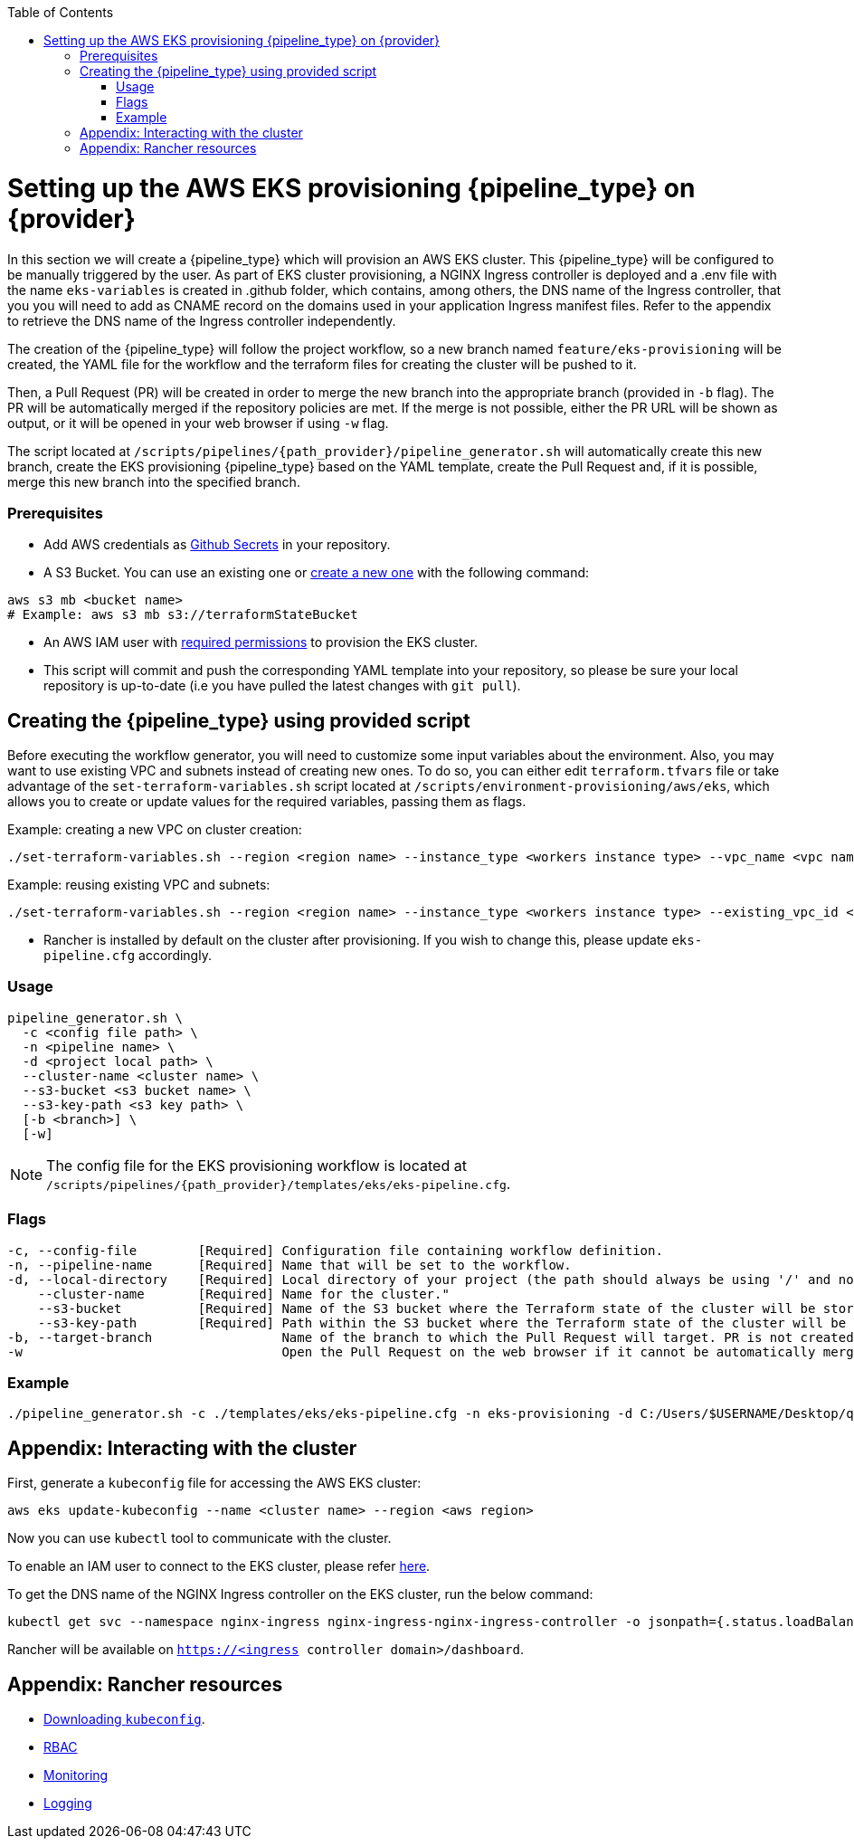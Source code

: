 :toc: macro
toc::[]
:idprefix:
:idseparator: -

= Setting up the AWS EKS provisioning {pipeline_type} on {provider}
In this section we will create a {pipeline_type} which will provision an AWS EKS cluster. This {pipeline_type} will be configured to be manually triggered by the user. As part of EKS cluster provisioning, a NGINX Ingress controller is deployed and a .env file with the name `eks-variables` is created in .github folder, which contains, among others, the DNS name of the Ingress controller, that you you will need to add as CNAME record on the domains used in your application Ingress manifest files. Refer to the appendix to retrieve the DNS name of the Ingress controller independently. 

The creation of the {pipeline_type} will follow the project workflow, so a new branch named `feature/eks-provisioning` will be created, the YAML file for the workflow and the terraform files for creating the cluster will be pushed to it.

Then, a Pull Request (PR) will be created in order to merge the new branch into the appropriate branch (provided in `-b` flag). The PR will be automatically merged if the repository policies are met. If the merge is not possible, either the PR URL will be shown as output, or it will be opened in your web browser if using `-w` flag.

The script located at `/scripts/pipelines/{path_provider}/pipeline_generator.sh` will automatically create this new branch, create the EKS provisioning {pipeline_type} based on the YAML template, create the Pull Request and, if it is possible, merge this new branch into the specified branch.

=== Prerequisites

* Add AWS credentials as https://docs.github.com/en/actions/security-guides/encrypted-secrets#creating-encrypted-secrets-for-a-repository[Github Secrets] in your repository.

* A S3 Bucket. You can use an existing one or https://docs.aws.amazon.com/cli/latest/userguide/cli-services-s3-commands.html#using-s3-commands-managing-buckets-creating[create a new one] with the following command:
```
aws s3 mb <bucket name>
# Example: aws s3 mb s3://terraformStateBucket
```

* An AWS IAM user with https://github.com/devonfw/hangar/blob/master/documentation/aws/setup-aws-account-iam-for-eks.asciidoc#check-iam-user-permissions[required permissions] to provision the EKS cluster.

* This script will commit and push the corresponding YAML template into your repository, so please be sure your local repository is up-to-date (i.e you have pulled the latest changes with `git pull`).

== Creating the {pipeline_type} using provided script

Before executing the workflow generator, you will need to customize some input variables about the environment. Also, you may want to use existing VPC and subnets instead of creating new ones. To do so, you can either edit `terraform.tfvars` file or take advantage of the `set-terraform-variables.sh` script located at `/scripts/environment-provisioning/aws/eks`, which allows you to create or update values for the required variables, passing them as flags.

Example: creating a new VPC on cluster creation:

```
./set-terraform-variables.sh --region <region name> --instance_type <workers instance type> --vpc_name <vpc name> --vpc_cidr_block <vpc cidr block>
```
Example: reusing existing VPC and subnets:
```
./set-terraform-variables.sh --region <region name> --instance_type <workers instance type> --existing_vpc_id <vpc id> --existing_vpc_private_subnets <array of subnet ids>
```
* Rancher is installed by default on the cluster after provisioning. If you wish to change this, please update `eks-pipeline.cfg` accordingly.

=== Usage
```
pipeline_generator.sh \
  -c <config file path> \
  -n <pipeline name> \
  -d <project local path> \
  --cluster-name <cluster name> \  
  --s3-bucket <s3 bucket name> \
  --s3-key-path <s3 key path> \
  [-b <branch>] \
  [-w]
```

NOTE: The config file for the EKS provisioning workflow is located at `/scripts/pipelines/{path_provider}/templates/eks/eks-pipeline.cfg`.

=== Flags
```
-c, --config-file        [Required] Configuration file containing workflow definition.
-n, --pipeline-name      [Required] Name that will be set to the workflow.
-d, --local-directory    [Required] Local directory of your project (the path should always be using '/' and not '\').
    --cluster-name       [Required] Name for the cluster."
    --s3-bucket          [Required] Name of the S3 bucket where the Terraform state of the cluster will be stored.
    --s3-key-path        [Required] Path within the S3 bucket where the Terraform state of the cluster will be stored.
-b, --target-branch                 Name of the branch to which the Pull Request will target. PR is not created if the flag is not provided.
-w                                  Open the Pull Request on the web browser if it cannot be automatically merged. Requires -b flag.
```

=== Example

```
./pipeline_generator.sh -c ./templates/eks/eks-pipeline.cfg -n eks-provisioning -d C:/Users/$USERNAME/Desktop/quarkus-project --cluster-name hangar-eks-cluster --s3-bucket terraformStateBucket --s3-key-path eks/state -b develop -w
```

== Appendix: Interacting with the cluster

First, generate a `kubeconfig` file for accessing the AWS EKS cluster:

```
aws eks update-kubeconfig --name <cluster name> --region <aws region>
```
Now you can use `kubectl` tool to communicate with the cluster.

To enable an IAM user to connect to the EKS cluster, please refer https://docs.aws.amazon.com/eks/latest/userguide/add-user-role.html[here].

To get the DNS name of the NGINX Ingress controller on the EKS cluster, run the below command:
```
kubectl get svc --namespace nginx-ingress nginx-ingress-nginx-ingress-controller -o jsonpath={.status.loadBalancer.ingress[0].hostname}
```

Rancher will be available on `https://<ingress controller domain>/dashboard`.

== Appendix: Rancher resources

* https://rancher.com/docs/rancher/v2.6/en/cluster-admin/cluster-access/kubectl/[Downloading `kubeconfig`].
* https://rancher.com/docs/rancher/v2.6/en/admin-settings/rbac/[RBAC]
* https://rancher.com/docs/rancher/v2.6/en/monitoring-alerting/[Monitoring]
* https://rancher.com/docs/rancher/v2.6/en/logging/[Logging]
